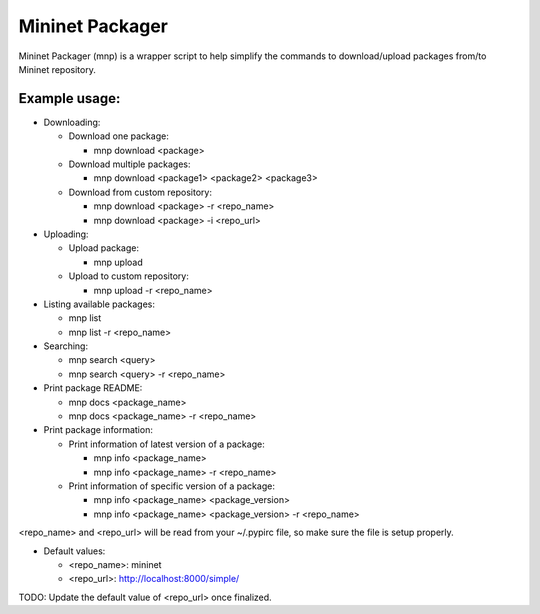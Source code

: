 ================
Mininet Packager
================

Mininet Packager (mnp) is a wrapper script to help simplify the commands to 
download/upload packages from/to Mininet repository.

Example usage:
--------------

* Downloading:

  - Download one package:

    + mnp download <package>

  - Download multiple packages:

    + mnp download <package1> <package2> <package3>

  - Download from custom repository:

    + mnp download <package> -r <repo_name>

    + mnp download <package> -i <repo_url>

* Uploading:

  - Upload package:

    + mnp upload

  - Upload to custom repository:

    + mnp upload -r <repo_name>

* Listing available packages:

  - mnp list

  - mnp list -r <repo_name>

* Searching:

  - mnp search <query>

  - mnp search <query> -r <repo_name>

* Print package README:

  - mnp docs <package_name>

  - mnp docs <package_name> -r <repo_name>

* Print package information:

  - Print information of latest version of a package:

    + mnp info <package_name>

    + mnp info <package_name> -r <repo_name>

  - Print information of specific version of a package:

    + mnp info <package_name> <package_version>

    + mnp info <package_name> <package_version> -r <repo_name>

<repo_name> and <repo_url> will be read from your ~/.pypirc file, so make sure 
the file is setup properly.

* Default values:

  - <repo_name>: mininet

  - <repo_url>: http://localhost:8000/simple/

TODO: Update the default value of <repo_url> once finalized.
